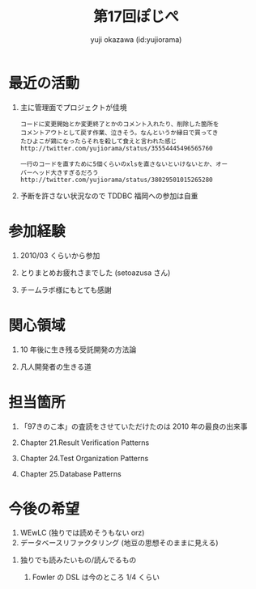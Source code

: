 #+TITLE:  第17回ぽじぺ
#+AUTHOR: yuji okazawa (id:yujiorama)
#+EMAIL:  yujiorama at gmail.com
#+OPTIONS: H:1 num:t

* [[http://a2.twimg.com/profile_images/691214238/relative-jet_bigger.jpg]]最近の活動
** 主に管理面でプロジェクトが佳境

#+BEGIN_EXAMPLE
コードに変更開始とか変更終了とかのコメント入れたり、削除した箇所を
コメントアウトとして戻す作業、泣きそう。なんというか縁日で買ってき
たひよこが鶏になったらそれを殺して食えと言われた感じ
http://twitter.com/yujiorama/status/35554445496565760
#+END_EXAMPLE

#+BEGIN_EXAMPLE
一行のコードを直すために5個くらいのxlsを直さないといけないとか、オー
バーヘッド大きすぎるだろう
http://twitter.com/yujiorama/status/38029501015265280
#+END_EXAMPLE

** 予断を許さない状況なので TDDBC 福岡への参加は自重

* [[http://a2.twimg.com/profile_images/691214238/relative-jet_bigger.jpg]]参加経験
** 2010/03 くらいから参加
** とりまとめお疲れさまでした (setoazusa さん)
** チームラボ様にもとても感謝

* [[http://a2.twimg.com/profile_images/691214238/relative-jet_bigger.jpg]]関心領域
** 10 年後に生き残る受託開発の方法論
** 凡人開発者の生きる道

* [[http://a2.twimg.com/profile_images/691214238/relative-jet_bigger.jpg]]担当箇所
** 「97きのこ本」の査読をさせていただけたのは 2010 年の最良の出来事
** Chapter 21.Result Verification Patterns
** Chapter 24.Test Organization Patterns
** Chapter 25.Database Patterns

* [[http://a2.twimg.com/profile_images/691214238/relative-jet_bigger.jpg]]今後の希望
1. WEwLC (独りでは読めそうもない orz)
2. データベースリファクタリング (地豆の思想そのままに見える)
** 独りでも読みたいもの/読んでるもの
*** Fowler の DSL は今のところ 1/4 くらい
